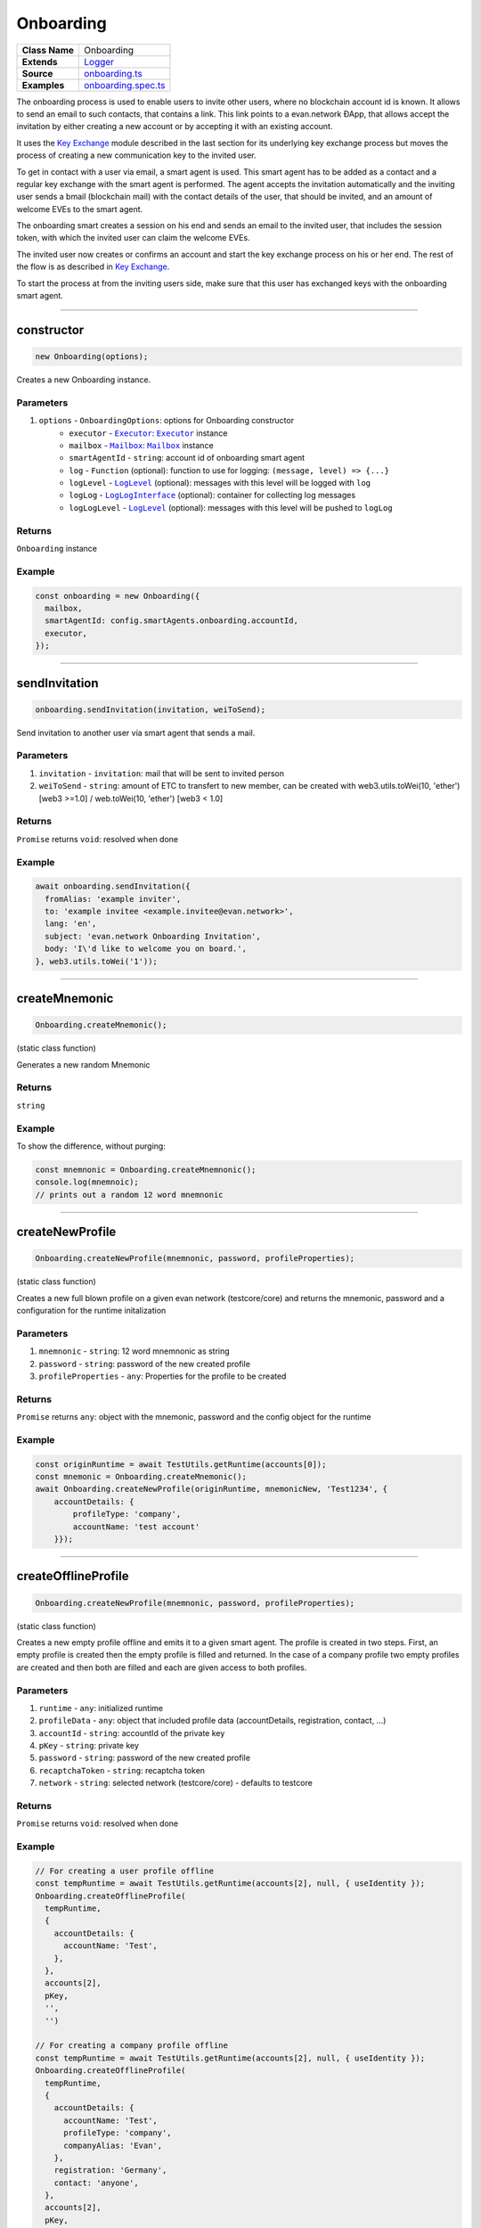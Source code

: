 ================================================================================
Onboarding
================================================================================

.. list-table::
   :widths: auto
   :stub-columns: 1

   * - Class Name
     - Onboarding
   * - Extends
     - `Logger <../common/logger.html>`_
   * - Source
     - `onboarding.ts <https://github.com/evannetwork/api-blockchain-core/tree/master/src/onboarding.ts>`_
   * - Examples
     - `onboarding.spec.ts <https://github.com/evannetwork/api-blockchain-core/tree/master/src/onboarding.spec.ts>`_

The onboarding process is used to enable users to invite other users, where no blockchain account id is known. It allows to send an email to such contacts, that contains a link. This link points to a evan.network ÐApp, that allows accept the invitation by either creating a new account or by accepting it with an existing account.

It uses the `Key Exchange <key-exchange.html>`_ module described in the last section for its underlying key exchange process but moves the process of creating a new communication key to the invited user.

To get in contact with a user via email, a smart agent is used. This smart agent has to be added as a contact and a regular key exchange with the smart agent is performed. The agent accepts the invitation automatically and the inviting user sends a bmail (blockchain mail) with the contact details of the user, that should be invited, and an amount of welcome EVEs to the smart agent.

The onboarding smart creates a session on his end and sends an email to the invited user, that includes the session token, with which the invited user can claim the welcome EVEs.

The invited user now creates or confirms an account and start the key exchange process on his or her end. The rest of the flow is as described in `Key Exchange <key-exchange.html>`_.

To start the process at from the inviting users side, make sure that this user has exchanged keys with the onboarding smart agent.



--------------------------------------------------------------------------------

.. _onboarding_constructor:

constructor
================================================================================

.. code-block:: typescript

  new Onboarding(options);

Creates a new Onboarding instance.

----------
Parameters
----------

#. ``options`` - ``OnboardingOptions``: options for Onboarding constructor
    * ``executor`` - |source executor|_: |source executor|_ instance
    * ``mailbox`` - |source mailbox|_: |source mailbox|_ instance
    * ``smartAgentId`` - ``string``: account id of onboarding smart agent
    * ``log`` - ``Function`` (optional): function to use for logging: ``(message, level) => {...}``
    * ``logLevel`` - |source logLevel|_ (optional): messages with this level will be logged with ``log``
    * ``logLog`` - |source logLogInterface|_ (optional): container for collecting log messages
    * ``logLogLevel`` - |source logLevel|_ (optional): messages with this level will be pushed to ``logLog``

-------
Returns
-------

``Onboarding`` instance

-------
Example
-------

.. code-block:: typescript

  const onboarding = new Onboarding({
    mailbox,
    smartAgentId: config.smartAgents.onboarding.accountId,
    executor,
  });



--------------------------------------------------------------------------------

.. _onboarding_sendInvitation:

sendInvitation
================================================================================

.. code-block:: typescript

  onboarding.sendInvitation(invitation, weiToSend);

Send invitation to another user via smart agent that sends a mail.

----------
Parameters
----------

#. ``invitation`` - ``invitation``: mail that will be sent to invited person
#. ``weiToSend`` - ``string``: amount of ETC to transfert to new member, can be created with web3.utils.toWei(10, 'ether') [web3 >=1.0] / web.toWei(10, 'ether') [web3 < 1.0]

-------
Returns
-------

``Promise`` returns ``void``: resolved when done

-------
Example
-------

.. code-block:: typescript

  await onboarding.sendInvitation({
    fromAlias: 'example inviter',
    to: 'example invitee <example.invitee@evan.network>',
    lang: 'en',
    subject: 'evan.network Onboarding Invitation',
    body: 'I\'d like to welcome you on board.',
  }, web3.utils.toWei('1'));



--------------------------------------------------------------------------------

.. _onboarding_createMnemonic:

createMnemonic
================================================================================

.. code-block:: typescript

  Onboarding.createMnemonic();

(static class function)


Generates a new random Mnemonic

-------
Returns
-------

``string``

-------
Example
-------

To show the difference, without purging:

.. code-block:: typescript

  const mnemnonic = Onboarding.createMnemnonic();
  console.log(mnemnoic);
  // prints out a random 12 word mnemnonic


--------------------------------------------------------------------------------

.. _onboarding_createNewProfile:

createNewProfile
================================================================================

.. code-block:: typescript

  Onboarding.createNewProfile(mnemnonic, password, profileProperties);

(static class function)


Creates a new full blown profile on a given evan network (testcore/core) and returns the mnemonic, password and a configuration for the runtime initalization

----------
Parameters
----------

#. ``mnemnonic`` - ``string``: 12 word mnemnonic as string
#. ``password`` - ``string``: password of the new created profile
#. ``profileProperties`` - ``any``: Properties for the profile to be created

-------
Returns
-------

``Promise`` returns ``any``: object with the mnemonic, password and the config object for the runtime

-------
Example
-------


.. code-block:: typescript

  const originRuntime = await TestUtils.getRuntime(accounts[0]);
  const mnemonic = Onboarding.createMnemonic();
  await Onboarding.createNewProfile(originRuntime, mnemonicNew, 'Test1234', {
      accountDetails: {
          profileType: 'company',
          accountName: 'test account'
      }});



--------------------------------------------------------------------------------

.. _onboarding_createOfflineProfile:

createOfflineProfile
================================================================================

.. code-block:: typescript

  Onboarding.createNewProfile(mnemnonic, password, profileProperties);

(static class function)


Creates a new empty profile offline and emits it to a given smart agent. The profile is created in two steps. First, an empty profile is created then the empty profile is filled and returned. In the case of a company profile two empty profiles are created and then both are filled and each are given access to both profiles.

----------
Parameters
----------

#. ``runtime`` - ``any``: initialized runtime
#. ``profileData`` - ``any``: object that included profile data (accountDetails, registration, contact, ...)
#. ``accountId`` - ``string``: accountId of the private key
#. ``pKey`` - ``string``: private key
#. ``password`` - ``string``: password of the new created profile
#. ``recaptchaToken`` - ``string``: recaptcha token
#. ``network`` - ``string``: selected network (testcore/core) - defaults to testcore

-------
Returns
-------

``Promise`` returns ``void``: resolved when done

-------
Example
-------


.. code-block:: typescript

    // For creating a user profile offline
    const tempRuntime = await TestUtils.getRuntime(accounts[2], null, { useIdentity });
    Onboarding.createOfflineProfile(
      tempRuntime,
      {
        accountDetails: {
          accountName: 'Test',
        },
      },
      accounts[2],
      pKey,
      '',
      '')

    // For creating a company profile offline
    const tempRuntime = await TestUtils.getRuntime(accounts[2], null, { useIdentity });
    Onboarding.createOfflineProfile(
      tempRuntime,
      {
        accountDetails: {
          accountName: 'Test',
          profileType: 'company',
          companyAlias: 'Evan',
        },
        registration: 'Germany',
        contact: 'anyone',
      },
      accounts[2],
      pKey,
      '',
      '')

.. required for building markup

.. |source executor| replace:: ``Executor``
.. _source executor: ../blockchain/executor.html

.. |source mailbox| replace:: ``Mailbox``
.. _source mailbox: ../profile/mailbox.html

.. |source logLevel| replace:: ``LogLevel``
.. _source logLevel: ../common/logger.html#loglevel

.. |source logLogInterface| replace:: ``LogLogInterface``
.. _source logLogInterface: ../common/logger.html#logloginterface